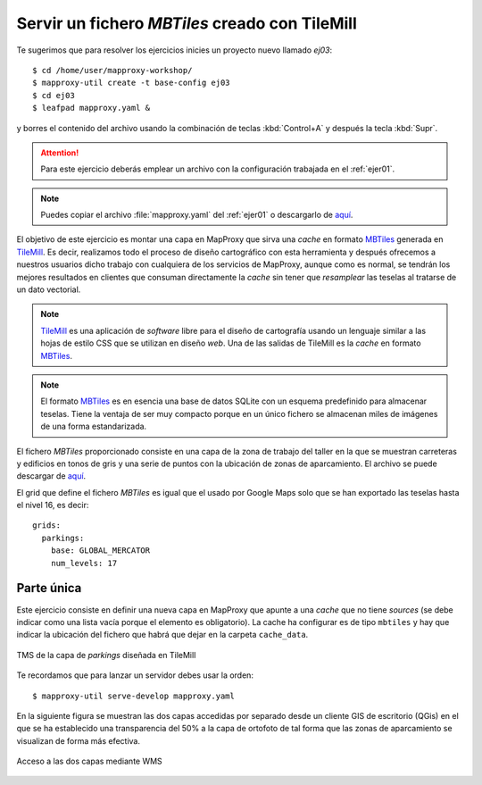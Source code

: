 Servir un fichero *MBTiles* creado con TileMill
=====================================================

Te sugerimos que para resolver los ejercicios inicies un proyecto
nuevo llamado *ej03*::

    $ cd /home/user/mapproxy-workshop/
    $ mapproxy-util create -t base-config ej03
    $ cd ej03
    $ leafpad mapproxy.yaml &

y borres el contenido del archivo usando la combinación de
teclas :kbd:`Control+A` y después la tecla :kbd:`Supr`.

.. attention:: Para este ejercicio deberás emplear un archivo con la
   configuración trabajada en el :ref:`ejer01`.

.. note:: Puedes copiar el archivo :file:`mapproxy.yaml` del :ref:`ejer01` o
   descargarlo de `aquí <https://raw.github.com/geoinquietosvlc/mapproxy-workshop/feature/sig_libre_viii/exercises/wms/mapproxy.yaml>`_.

El objetivo de este ejercicio es montar una capa en MapProxy que sirva una
*cache* en formato MBTiles_ generada en TileMill_. Es decir, realizamos todo
el proceso de diseño cartográfico con esta herramienta y después ofrecemos a
nuestros usuarios dicho trabajo con cualquiera de los servicios de MapProxy,
aunque como es normal, se tendrán los mejores resultados en clientes que
consuman directamente la *cache* sin tener que *resamplear* las teselas al
tratarse de un dato vectorial.


.. note:: TileMill_ es una aplicación de *software* libre para el diseño de
          cartografía usando un lenguaje similar a las hojas de estilo CSS
          que se utilizan en diseño *web*. Una de las salidas de TileMill es
          la *cache* en formato MBTiles_.

.. note:: El formato MBTiles_ es en esencia una base de datos SQLite con un
          esquema predefinido para almacenar teselas. Tiene la ventaja de ser
          muy compacto porque en un único fichero se almacenan miles de
          imágenes de una forma estandarizada.

.. _TileMill: http://mapbox.com/tilemill/
.. _MBTiles: http://mapbox.com/developers/mbtiles/

El fichero *MBTiles* proporcionado consiste en una capa de la zona de trabajo
del taller en la que se muestran carreteras y edificios en tonos de gris y una
serie de puntos con la ubicación de zonas de aparcamiento. El archivo se puede
descargar de `aquí <https://github.com/geoinquietosvlc/mapproxy-workshop/blob/feature/sig_libre_viii/exercises/mbtiles/cache_data/girona.mbtiles>`_.

El grid que define el fichero *MBTiles* es igual que el usado por Google Maps
solo que se han exportado las teselas hasta el nivel 16, es decir::

  grids:
    parkings:
      base: GLOBAL_MERCATOR
      num_levels: 17

Parte única
-------------

Este ejercicio consiste en definir una nueva capa en MapProxy que
apunte a una *cache* que no tiene *sources* (se debe indicar como una lista
vacía porque el elemento es obligatorio). La cache ha configurar es de tipo
``mbtiles`` y hay que indicar la ubicación del fichero que habrá que dejar en la
carpeta ``cache_data``.

.. figure:: /_static/exercise-mbtiles.png
	 :width: 50%
	 :alt: TMS de la capa de *parkings* diseñada en TileMill
	 :align: center

	 TMS de la capa de *parkings* diseñada en TileMill

Te recordamos que para lanzar un servidor debes usar la orden::

    $ mapproxy-util serve-develop mapproxy.yaml

En la siguiente figura se muestran las dos capas accedidas por separado desde un
cliente GIS de escritorio (QGis) en el que se ha establecido una transparencia
del 50% a la capa de ortofoto de tal forma que las zonas de aparcamiento se
visualizan de forma más efectiva.

.. figure:: /_static/exercise-mbtiles2.png
	 :width: 50%
	 :alt:  Acceso a las dos capas desde QGis
	 :align: center

	 Acceso a las dos capas mediante WMS

